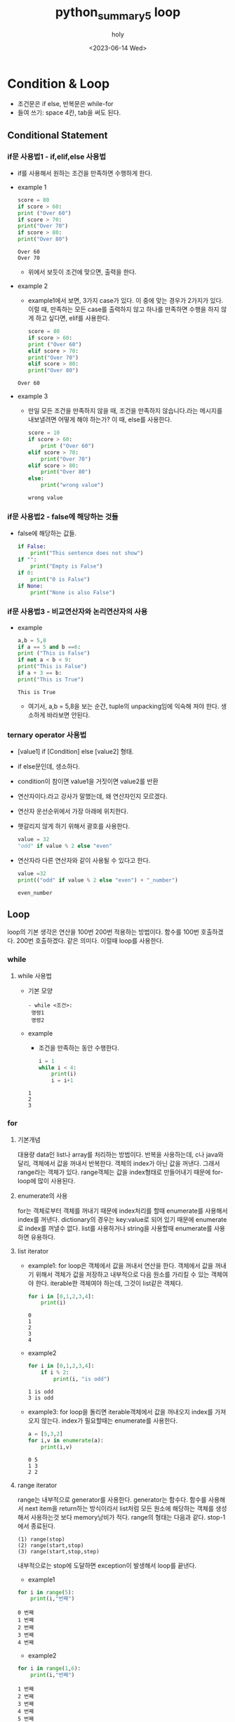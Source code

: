 :PROPERTIES:
:ID:       0F39CF3B-FB3F-4C96-9127-5838559DCE01
:mtime:    20230617205441 20230614143146 20230614133026
:ctime:    20230614133026
:END:
#+title: python_summary5 loop
#+AUTHOR: holy
#+EMAIL: hoyoul.park@gmail.com
#+DATE: <2023-06-14 Wed>
#+DESCRIPTION: loop 와 condition에 대한 정리
#+HUGO_DRAFT: true
* Condition & Loop
 - 조건문은 if else, 반복문은 while-for
 - 들여 쓰기: space 4칸, tab을 써도 된다.
** Conditional Statement
*** if문 사용법1 - if,elif,else 사용법
   + if를 사용해서 원하는 조건을 만족하면 수행하게 한다.
   + example 1
     #+begin_src python :results output
       score = 80
       if score > 60:
	   print ("Over 60")
       if score > 70:
	   print("Over 70")
       if score > 80:
	   print("Over 80")

     #+end_src

     #+RESULTS:
     : Over 60
     : Over 70
     -  위에서 보듯이 조건에 맞으면, 출력을 한다.
   + example 2
     - example1에서 보면, 3가지 case가 있다. 이 중에 맞는 경우가
       2가지가 있다. 이럴 때, 만족하는 모든 case를 출력하지 않고
       하나를 만족하면 수행을 하지 않게 하고 싶다면, elif를 사용한다.
     #+begin_src python :results output
       score = 80
       if score > 60:
	   print ("Over 60")
       elif score > 70:
	   print("Over 70")
       elif score > 80:
	   print("Over 80")	   
     #+end_src

     #+RESULTS:
     : Over 60
   + example 3
     - 만일 모든 조건을 만족하지 않을 때, 조건을 만족하지
       않습니다.라는 메시지를 내보낼려면 어떻게 해야 하는가? 이 때,
       else를 사용한다.
       #+begin_src python :results output
	 score = 10
	 if score > 60:
	     print ("Over 60")
	 elif score > 70:
	     print("Over 70")
	 elif score > 80:
	     print("Over 80")
	 else:
	     print("wrong value")
       #+end_src

       #+RESULTS:
       : wrong value
*** if문 사용법2 - false에 해당하는 것들
    + false에 해당하는 값들.
      #+begin_src python :results output
	if False:
	    print("This sentence does not show")
	if "":
	    print("Empty is False")
	if 0:
	    print("0 is False")
	if None:
	    print("None is also False")
      #+end_src
*** if문 사용법3 - 비교연산자와 논리연산자의 사용
   + example
     #+begin_src python :results output
       a,b = 5,8
       if a == 5 and b ==6:
	   print ("This is False")
       if not a < b < 9:
	   print("This is False")
       if a + 3 == b:
	   print("This is True")

     #+end_src

     #+RESULTS:
     : This is True
     - 여기서, a,b = 5,8을 보는 순간, tuple의 unpacking임에 익숙해
       져야 한다. 생소하게 바라보면 안된다.
*** ternary operator 사용법
   - [value1] if [Condition] else [value2] 형태.
   - if else문인데, 생소하다.
   - condition이 참이면 value1을 거짓이면 value2를 반환
   - 연산자이다.라고 강사가 말했는데, 왜 연산자인지 모르겠다.
   - 연산자 운선순위에서 가장 아래에 위치한다.
   - 햇갈리지 않게 하기 위해서 괄호를 사용한다.
     #+begin_src python :results output
       value = 32
       "odd" if value % 2 else "even"
     #+end_src
   - 연산자라 다른 연산자와 같이 사용될 수 있다고 한다.
     #+begin_src python :results output
       value =32
       print(("odd" if value % 2 else "even") + "_number")
     #+end_src

     #+RESULTS:
     : even_number

** Loop
loop의 기본 생각은 연산을 100번 200번 적용하는 방법이다. 함수를 100번
호출하겠다. 200번 호출하겠다. 같은 의미다. 이럴때 loop를 사용한다.
*** while
**** while 사용법
    + 기본 모양
       #+begin_example
      - while <조건>:
	   명령1
	   명령2
       #+end_example
    + example
      - 조건을 만족하는 동안 수행한다.
      #+begin_src python :results output
	i = 1
	while i < 4:
	    print(i)
	    i = i+1
	    
      #+end_src

      #+RESULTS:
      : 1
      : 2
      : 3
*** for
**** 기본개념
대용량 data인 list나 array를 처리하는 방법이다. 반복을 사용하는데, c나
java와 달리, 객체에서 값을 꺼내서 반복한다. 객체의 index가 아닌 값을
꺼낸다. 그래서 range라는 객체가 있다. range객체는 값을 index형태로
만들어내기 때문에 for-loop에 많이 사용된다.
**** enumerate의 사용
for는 객체로부터 객체를 꺼내기 때문에 index처리를 할때 enumerate를
사용해서 index를 꺼낸다. dictionary의 경우는 key:value로 되어 있기
때문에 enumerate로 index를 꺼낼수 없다. list를 사용하거나 string을
사용할때 enumerate를 사용하면 유용하다.
**** list iterator
- example1: for loop은 객체에서 값을 꺼내서 연산을 한다. 객체에서 값을
  꺼내기 위해서 객체가 값을 저장하고 내부적으로 다음 원소를 가리킬 수
  있는 객체여야 한다. iterable한 객체여야 하는데, 그것이 list같은
  객체다.
  #+BEGIN_SRC python :results output :exports both
    for i in [0,1,2,3,4]:
        print(i)
  #+END_SRC

  #+RESULTS:
  : 0
  : 1
  : 2
  : 3
  : 4

- example2
  #+BEGIN_SRC python :results output :exports both
    for i in [0,1,2,3,4]:
        if i % 2:
            print(i, "is odd")
  #+END_SRC

  #+RESULTS:
  : 1 is odd
  : 3 is odd

- example3: for loop을 돌리면 iterable객체에서 값을 꺼내오지 index를
  가져오지 않는다. index가 필요할때는 enumerate를 사용한다.
  #+BEGIN_SRC python :results output :exports both
    a = [5,3,2]
    for i,v in enumerate(a):
        print(i,v)
  #+END_SRC

  #+RESULTS:
  : 0 5
  : 1 3
  : 2 2

**** range iterator 
range는 내부적으로 generator를 사용한다. generator는 함수다. 함수를
사용해서 next item을 return하는 방식이라서 list처럼 모든 원소에
해당하는 객체를 생성해서 사용하는것 보다 memory낭비가 적다. range의
형태는 다음과 같다. stop-1에서 종료된다.

#+BEGIN_SRC text
  (1) range(stop)	
  (2) range(start,stop)
  (3) range(start,stop,step)  
#+END_SRC
내부적으로는 stop에 도달하면 exception이 발생해서 loop를 끝낸다.
- example1
#+BEGIN_SRC python :results output :exports both
  for i in range(5):
      print(i,"번째")
#+END_SRC

#+RESULTS:
: 0 번째
: 1 번째
: 2 번째
: 3 번째
: 4 번째

- example2
#+BEGIN_SRC python :results output :exports both
  for i in range(1,6):
      print(i,"번째")
#+END_SRC

#+RESULTS:
: 1 번째
: 2 번째
: 3 번째
: 4 번째
: 5 번째
- example3

#+BEGIN_SRC python :results output :exports both
  for i in range(1,10,2):
      print(i,"번째")
#+END_SRC

#+RESULTS:
: 1 번째
: 3 번째
: 5 번째
: 7 번째
: 9 번째

**** string iterator, dictionary
for-loop가 객체에서 값을 꺼내기 때문에 값을 저장하는 객체들은
for-loop과 같이 사용할 수 있다. string, dictionary가 대표적이다.
- string
  #+BEGIN_SRC python :results output :exports both
    for c in "This is text":
        print(c)
  #+END_SRC

  #+RESULTS:
  #+begin_example
  T
  h
  i
  s

  i
  s

  t
  e
  x
  t
  #+end_example

- dictionary
  #+BEGIN_SRC python :results output :exports both
    for key in {"text":1, "word":2}:
        print(key)
  #+END_SRC

  #+RESULTS:
  : text
  : word
- dictionary에 enumerate
#+BEGIN_SRC python :results output :exports bot
  for key,value in enumerate({"text":1, "word":2}):
      print(key,value)
#+END_SRC

#+RESULTS:
: 0 text
: 1 word

       #+begin_src python :results output
	 for key,value in {"text":1, "word":2}.values():
	     print(key)
       #+end_src

       #+RESULTS:
       : 1
       : 2
     - example5
       #+begin_src python :results output
	 for key in {"text":1, "word":2}.items():
	     print(key)
       #+end_src

       #+RESULTS:
       : ('text', 1)
       : ('word', 2)

       - dictionary를 list로 바꾸는 이유는 in하고 같이 쓰일
         때이다. in은 for와 같이 쓰이기 때문에, dictionary를
         list형태로 바꿔야 한다. keys(),values()는 자주 변환되는
         형태다. 그런데 items()는 어디에 쓰일지 궁금하다. key와
         value를 tuple형태의 item list가 어디에 쓰일지도
         궁금하다. 이것을 강사가 설명한다. example6에 작성했다.

     - example 6
       #+begin_src python :results output
	 for key, value in {"a":1, "b":2}.items():
	     print(key,value)
       #+end_src

       #+RESULTS:
       : a 1
       : b 2

       - items()가 반환하는 tuple list를 어떻게 사용하는지
         궁금했다. tuple list의 형태로 되어 있는것을 꺼내서 쓸때는
         unpacking한다. tuple이기때문이다. tuple을 사용하는 방식은
         unpacking이기 때문이다. 그래서 위의 key, value in dictionary
         형태로 사용된다.
*** break & continue
**** break
     + break를 사용하면, 여러개의 loop로 둘러싸여 있더라도 가장
       바깥쪽의 loop를 벗어날 수 있다. 강사 자료 오타. range문의 수정.
       #+begin_src python :results output
	 for i in range(1,100):
	     if i % 17 == 0:
		break
	     print(i)
       #+end_src

       #+RESULTS:
       #+begin_example
       1
       2
       3
       4
       5
       6
       7
       8
       9
       10
       11
       12
       13
       14
       15
       16
       #+end_example
**** continue
     - continue문은 loop의 처음으로 되돌아간다.
     - example
       #+begin_src python :results output
	 for i in range(100):
	     if i % 17:
		continue
	     print(i)
       #+end_src

       #+RESULTS:
       : 0
       : 17
       : 34
       : 51
       : 68
       : 85
**** loop에서 else
     - python의 loop에 있는 특별한 기능
     - else를 loop와 같이 사용할 수 있다. 반복문이 끝났을 때 실행되는 block으로 보면된다.
     - example
       #+begin_src python :results output
	 for i in range(10):
	     print(i)
	 else:
	     print("loop complete with break")
       #+end_src

       #+RESULTS:
       #+begin_example
       0
       1
       2
       3
       4
       5
       6
       7
       8
       9
       loop complete with break
       #+end_example
       - 0-9까지 loop를 돌고 "loop complete with break"를 출력한다.

     - example2
       #+begin_src python :results output
	 for i in range(10):
	     print(i)
	     if i > 5:
		break
	 else:
	     print("loop complete without break")
        
       #+end_src

       #+RESULTS:
       : 0
       : 1
       : 2
       : 3
       : 4
       : 5
       : 6
       - else는 for block안에 있진 않다. 그래서 break문으로 for loop를
         벗어난다면, else블럭이 실행되야 한다고 생각하지만, 실행되지
         않는다. 이걸로 알 수 있는건 for block과 else블럭은 연관되어
         있다고 볼 수 있다.



       

